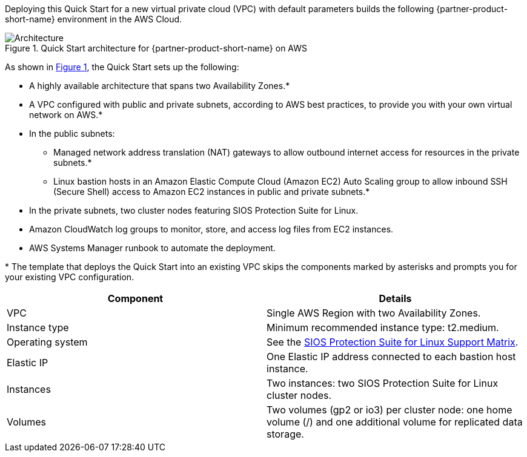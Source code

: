 :xrefstyle: short

Deploying this Quick Start for a new virtual private cloud (VPC) with
default parameters builds the following {partner-product-short-name} environment in the
AWS Cloud.

// Replace this example diagram with your own. Follow our wiki guidelines: https://w.amazon.com/bin/view/AWS_Quick_Starts/Process_for_PSAs/#HPrepareyourarchitecturediagram. Upload your source PowerPoint file to the GitHub {deployment name}/docs/images/ directory in this repo. 

[#architecture1]
.Quick Start architecture for {partner-product-short-name} on AWS
image::../images/sios-protection-suite-architecture-diagram.png[Architecture]

As shown in <<architecture1>>, the Quick Start sets up the following:

* A highly available architecture that spans two Availability Zones.*
* A VPC configured with public and private subnets, according to AWS best practices, to provide you with your own virtual network on AWS.*
* In the public subnets:
** Managed network address translation (NAT) gateways to allow outbound internet access for resources in the private subnets.*
** Linux bastion hosts in an Amazon Elastic Compute Cloud (Amazon EC2) Auto Scaling group to allow inbound SSH (Secure Shell) access to Amazon EC2 instances in public and private subnets.*
* In the private subnets, two cluster nodes featuring SIOS Protection Suite for Linux.
* Amazon CloudWatch log groups to monitor, store, and access log files from EC2 instances.
* AWS Systems Manager runbook to automate the deployment.

[.small]#* The template that deploys the Quick Start into an existing VPC skips the components marked by asterisks and prompts you for your existing VPC configuration.#

|===
|Component |Details

// Space needed to maintain table headers
|VPC |Single AWS Region with two Availability Zones.
|Instance type |Minimum recommended instance type: t2.medium.
|Operating system |See the http://docs.us.sios.com/Linux/9.2.2/LK4L/SupportMatrix/index.htm[SIOS Protection Suite for Linux Support Matrix].
|Elastic IP |One Elastic IP address connected to each bastion host instance.
|Instances |Two instances: two SIOS Protection Suite for Linux cluster nodes.
|Volumes |Two volumes (gp2 or io3) per cluster node: one home volume (/) and one additional volume for replicated data storage.
|===
